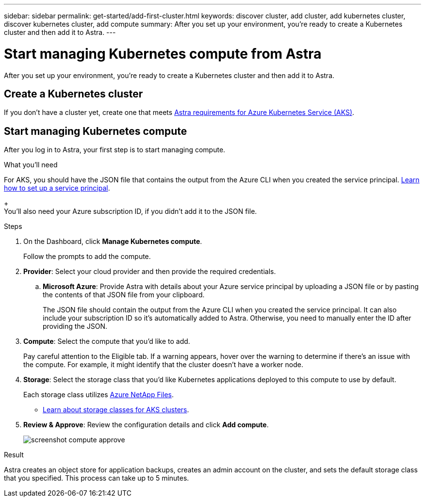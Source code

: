 ---
sidebar: sidebar
permalink: get-started/add-first-cluster.html
keywords: discover cluster, add cluster, add kubernetes cluster, discover kubernetes cluster, add compute
summary: After you set up your environment, you're ready to create a Kubernetes cluster and then add it to Astra.
---

= Start managing Kubernetes compute from Astra
:hardbreaks:
:icons: font
:imagesdir: ../media/get-started/

[.lead]
After you set up your environment, you're ready to create a Kubernetes cluster and then add it to Astra.

== Create a Kubernetes cluster

If you don't have a cluster yet, create one that meets link:https://review.docs.netapp.com/us-en/astra_PI-21Q1/get-started/set-up-microsoft-azure.html#aks-cluster-requirements[Astra requirements for Azure Kubernetes Service (AKS)].

== Start managing Kubernetes compute

After you log in to Astra, your first step is to start managing compute.

.What you'll need

For AKS, you should have the JSON file that contains the output from the Azure CLI when you created the service principal. link:../get-started/set-up-microsoft-azure.html#create-an-azure-service-principal-2[Learn how to set up a service principal].
+
You'll also need your Azure subscription ID, if you didn't add it to the JSON file.

.Steps

. On the Dashboard, click *Manage Kubernetes compute*.
+
Follow the prompts to add the compute.

. *Provider*: Select your cloud provider and then provide the required credentials.

.. *Microsoft Azure*: Provide Astra with details about your Azure service principal by uploading a JSON file or by pasting the contents of that JSON file from your clipboard.
+
The JSON file should contain the output from the Azure CLI when you created the service principal. It can also include your subscription ID so it's automatically added to Astra. Otherwise, you need to manually enter the ID after providing the JSON.

. *Compute*: Select the compute that you'd like to add.
+
Pay careful attention to the Eligible tab. If a warning appears, hover over the warning to determine if there's an issue with the compute. For example, it might identify that the cluster doesn't have a worker node.

. *Storage*: Select the storage class that you'd like Kubernetes applications deployed to this compute to use by default.
+
Each storage class utilizes https://cloud.netapp.com/azure-netapp-files[Azure NetApp Files^].
+
* link:../learn/azure-storage.html[Learn about storage classes for AKS clusters].

. *Review & Approve*: Review the configuration details and click *Add compute*.
+
image:screenshot-compute-approve.gif[]

.Result

Astra creates an object store for application backups, creates an admin account on the cluster, and sets the default storage class that you specified. This process can take up to 5 minutes.
